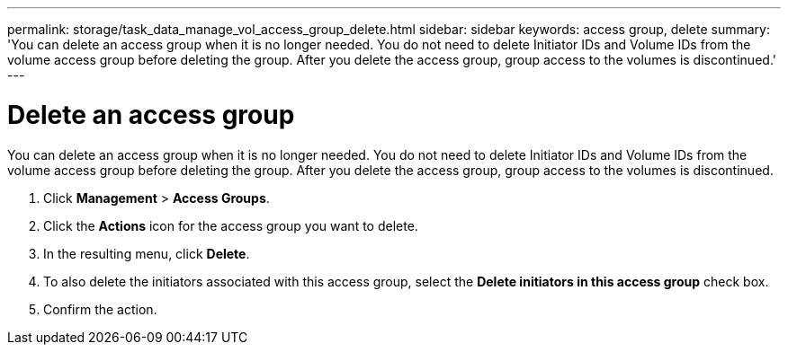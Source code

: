---
permalink: storage/task_data_manage_vol_access_group_delete.html
sidebar: sidebar
keywords: access group, delete
summary: 'You can delete an access group when it is no longer needed. You do not need to delete Initiator IDs and Volume IDs from the volume access group before deleting the group. After you delete the access group, group access to the volumes is discontinued.'
---

= Delete an access group
:icons: font
:imagesdir: ../media/

[.lead]
You can delete an access group when it is no longer needed. You do not need to delete Initiator IDs and Volume IDs from the volume access group before deleting the group. After you delete the access group, group access to the volumes is discontinued.

. Click *Management* > *Access Groups*.
. Click the *Actions* icon for the access group you want to delete.
. In the resulting menu, click *Delete*.
. To also delete the initiators associated with this access group, select the *Delete initiators in this access group* check box.
. Confirm the action.
